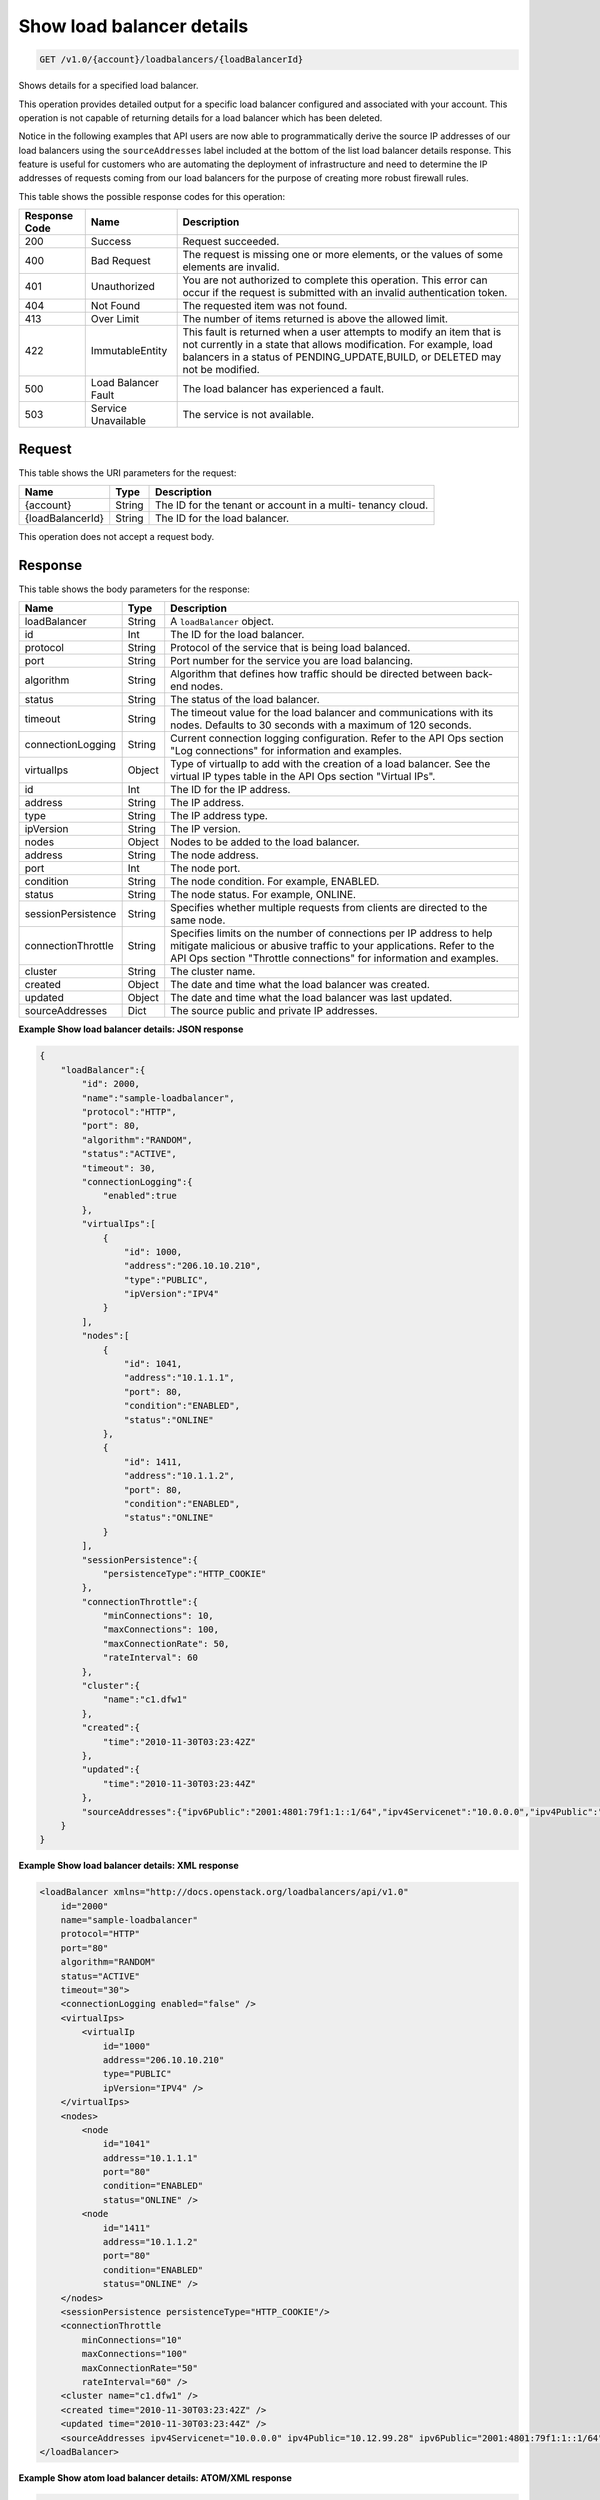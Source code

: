 
.. _get-show-load-balancer-details-v1.0-account-loadbalancers-loadbalancerid:

Show load balancer details
^^^^^^^^^^^^^^^^^^^^^^^^^^^^^^^^^^^^^^^^^^^^^^^^^^^^^^^^^^^^^^^^^^^^^^^^^^^^^^^^

.. code::

    GET /v1.0/{account}/loadbalancers/{loadBalancerId}

Shows details for a specified load balancer.

This operation provides detailed output for a specific load balancer configured and associated with your account. This operation is not capable of returning details for a load balancer which has been deleted.

Notice in the following examples that API users are now able to programmatically derive the source IP addresses of our load balancers using the ``sourceAddresses`` label included at the bottom of the list load balancer details response. This feature is useful for customers who are automating the deployment of infrastructure and need to determine the IP addresses of requests coming from our load balancers for the purpose of creating more robust firewall rules.



This table shows the possible response codes for this operation:


+--------------------------+-------------------------+-------------------------+
|Response Code             |Name                     |Description              |
+==========================+=========================+=========================+
|200                       |Success                  |Request succeeded.       |
+--------------------------+-------------------------+-------------------------+
|400                       |Bad Request              |The request is missing   |
|                          |                         |one or more elements, or |
|                          |                         |the values of some       |
|                          |                         |elements are invalid.    |
+--------------------------+-------------------------+-------------------------+
|401                       |Unauthorized             |You are not authorized   |
|                          |                         |to complete this         |
|                          |                         |operation. This error    |
|                          |                         |can occur if the request |
|                          |                         |is submitted with an     |
|                          |                         |invalid authentication   |
|                          |                         |token.                   |
+--------------------------+-------------------------+-------------------------+
|404                       |Not Found                |The requested item was   |
|                          |                         |not found.               |
+--------------------------+-------------------------+-------------------------+
|413                       |Over Limit               |The number of items      |
|                          |                         |returned is above the    |
|                          |                         |allowed limit.           |
+--------------------------+-------------------------+-------------------------+
|422                       |ImmutableEntity          |This fault is returned   |
|                          |                         |when a user attempts to  |
|                          |                         |modify an item that is   |
|                          |                         |not currently in a state |
|                          |                         |that allows              |
|                          |                         |modification. For        |
|                          |                         |example, load balancers  |
|                          |                         |in a status of           |
|                          |                         |PENDING_UPDATE,BUILD, or |
|                          |                         |DELETED may not be       |
|                          |                         |modified.                |
+--------------------------+-------------------------+-------------------------+
|500                       |Load Balancer Fault      |The load balancer has    |
|                          |                         |experienced a fault.     |
+--------------------------+-------------------------+-------------------------+
|503                       |Service Unavailable      |The service is not       |
|                          |                         |available.               |
+--------------------------+-------------------------+-------------------------+


Request
""""""""""""""""




This table shows the URI parameters for the request:

+--------------------------+-------------------------+-------------------------+
|Name                      |Type                     |Description              |
+==========================+=========================+=========================+
|{account}                 |String                   |The ID for the tenant or |
|                          |                         |account in a multi-      |
|                          |                         |tenancy cloud.           |
+--------------------------+-------------------------+-------------------------+
|{loadBalancerId}          |String                   |The ID for the load      |
|                          |                         |balancer.                |
+--------------------------+-------------------------+-------------------------+





This operation does not accept a request body.




Response
""""""""""""""""





This table shows the body parameters for the response:

+--------------------------+-------------------------+-------------------------+
|Name                      |Type                     |Description              |
+==========================+=========================+=========================+
|loadBalancer              |String                   |A ``loadBalancer``       |
|                          |                         |object.                  |
+--------------------------+-------------------------+-------------------------+
|id                        |Int                      |The ID for the load      |
|                          |                         |balancer.                |
+--------------------------+-------------------------+-------------------------+
|protocol                  |String                   |Protocol of the service  |
|                          |                         |that is being load       |
|                          |                         |balanced.                |
+--------------------------+-------------------------+-------------------------+
|port                      |String                   |Port number for the      |
|                          |                         |service you are load     |
|                          |                         |balancing.               |
+--------------------------+-------------------------+-------------------------+
|algorithm                 |String                   |Algorithm that defines   |
|                          |                         |how traffic should be    |
|                          |                         |directed between back-   |
|                          |                         |end nodes.               |
+--------------------------+-------------------------+-------------------------+
|status                    |String                   |The status of the load   |
|                          |                         |balancer.                |
+--------------------------+-------------------------+-------------------------+
|timeout                   |String                   |The timeout value for    |
|                          |                         |the load balancer and    |
|                          |                         |communications with its  |
|                          |                         |nodes. Defaults to 30    |
|                          |                         |seconds with a maximum   |
|                          |                         |of 120 seconds.          |
+--------------------------+-------------------------+-------------------------+
|connectionLogging         |String                   |Current connection       |
|                          |                         |logging configuration.   |
|                          |                         |Refer to the API Ops     |
|                          |                         |section "Log             |
|                          |                         |connections" for         |
|                          |                         |information and examples.|
+--------------------------+-------------------------+-------------------------+
|virtualIps                |Object                   |Type of virtualIp to add |
|                          |                         |with the creation of a   |
|                          |                         |load balancer. See the   |
|                          |                         |virtual IP types table   |
|                          |                         |in the API Ops section   |
|                          |                         |"Virtual IPs".           |
+--------------------------+-------------------------+-------------------------+
|id                        |Int                      |The ID for the IP        |
|                          |                         |address.                 |
+--------------------------+-------------------------+-------------------------+
|address                   |String                   |The IP address.          |
+--------------------------+-------------------------+-------------------------+
|type                      |String                   |The IP address type.     |
+--------------------------+-------------------------+-------------------------+
|ipVersion                 |String                   |The IP version.          |
+--------------------------+-------------------------+-------------------------+
|nodes                     |Object                   |Nodes to be added to the |
|                          |                         |load balancer.           |
+--------------------------+-------------------------+-------------------------+
|address                   |String                   |The node address.        |
+--------------------------+-------------------------+-------------------------+
|port                      |Int                      |The node port.           |
+--------------------------+-------------------------+-------------------------+
|condition                 |String                   |The node condition. For  |
|                          |                         |example, ENABLED.        |
+--------------------------+-------------------------+-------------------------+
|status                    |String                   |The node status. For     |
|                          |                         |example, ONLINE.         |
+--------------------------+-------------------------+-------------------------+
|sessionPersistence        |String                   |Specifies whether        |
|                          |                         |multiple requests from   |
|                          |                         |clients are directed to  |
|                          |                         |the same node.           |
+--------------------------+-------------------------+-------------------------+
|connectionThrottle        |String                   |Specifies limits on the  |
|                          |                         |number of connections    |
|                          |                         |per IP address to help   |
|                          |                         |mitigate malicious or    |
|                          |                         |abusive traffic to your  |
|                          |                         |applications. Refer to   |
|                          |                         |the API Ops section      |
|                          |                         |"Throttle connections"   |
|                          |                         |for information and      |
|                          |                         |examples.                |
+--------------------------+-------------------------+-------------------------+
|cluster                   |String                   |The cluster name.        |
+--------------------------+-------------------------+-------------------------+
|created                   |Object                   |The date and time what   |
|                          |                         |the load balancer was    |
|                          |                         |created.                 |
+--------------------------+-------------------------+-------------------------+
|updated                   |Object                   |The date and time what   |
|                          |                         |the load balancer was    |
|                          |                         |last updated.            |
+--------------------------+-------------------------+-------------------------+
|sourceAddresses           |Dict                     |The source public and    |
|                          |                         |private IP addresses.    |
+--------------------------+-------------------------+-------------------------+







**Example Show load balancer details: JSON response**


.. code::

    {
        "loadBalancer":{
            "id": 2000,
            "name":"sample-loadbalancer",
            "protocol":"HTTP",
            "port": 80,
            "algorithm":"RANDOM",
            "status":"ACTIVE",
            "timeout": 30,
            "connectionLogging":{
                "enabled":true
            },
            "virtualIps":[
                {
                    "id": 1000,
                    "address":"206.10.10.210",
                    "type":"PUBLIC",
                    "ipVersion":"IPV4"
                }
            ],
            "nodes":[
                {
                    "id": 1041,
                    "address":"10.1.1.1",
                    "port": 80,
                    "condition":"ENABLED",
                    "status":"ONLINE"
                },
                {
                    "id": 1411,
                    "address":"10.1.1.2",
                    "port": 80,
                    "condition":"ENABLED",
                    "status":"ONLINE"
                }
            ],
            "sessionPersistence":{
                "persistenceType":"HTTP_COOKIE"
            },
            "connectionThrottle":{
                "minConnections": 10,
                "maxConnections": 100,
                "maxConnectionRate": 50,
                "rateInterval": 60
            },
            "cluster":{
                "name":"c1.dfw1"
            },
            "created":{
                "time":"2010-11-30T03:23:42Z"
            },
            "updated":{
                "time":"2010-11-30T03:23:44Z"
            },
            "sourceAddresses":{"ipv6Public":"2001:4801:79f1:1::1/64","ipv4Servicenet":"10.0.0.0","ipv4Public":"10.12.99.28"}
        }
    }


**Example Show load balancer details: XML response**


.. code::

    <loadBalancer xmlns="http://docs.openstack.org/loadbalancers/api/v1.0"
        id="2000"
        name="sample-loadbalancer"
        protocol="HTTP"
        port="80"
        algorithm="RANDOM"
        status="ACTIVE"
        timeout="30">
        <connectionLogging enabled="false" />
        <virtualIps>
            <virtualIp
                id="1000"
                address="206.10.10.210"
                type="PUBLIC"
                ipVersion="IPV4" />
        </virtualIps>
        <nodes>
            <node
                id="1041"
                address="10.1.1.1"
                port="80"
                condition="ENABLED"
                status="ONLINE" />
            <node
                id="1411"
                address="10.1.1.2"
                port="80"
                condition="ENABLED"
                status="ONLINE" />
        </nodes>
        <sessionPersistence persistenceType="HTTP_COOKIE"/>
        <connectionThrottle
            minConnections="10"
            maxConnections="100"
            maxConnectionRate="50"
            rateInterval="60" />
        <cluster name="c1.dfw1" />
        <created time="2010-11-30T03:23:42Z" />
        <updated time="2010-11-30T03:23:44Z" />
        <sourceAddresses ipv4Servicenet="10.0.0.0" ipv4Public="10.12.99.28" ipv6Public="2001:4801:79f1:1::1/64"/>
    </loadBalancer>


**Example Show atom load balancer details: ATOM/XML response**


.. code::

    <?xml version='1.0' encoding='UTF-8'?>
    <feed xmlns="http://www.w3.org/2005/Atom">
        <link rel="next"
              href="https://ord.loadbalancers.api.rackspacecloud.com/v1.0/1234/loadbalancers/141.atom?page=2"/>
        <title type="text">Load Balancer Feed</title>
        <id>1234-loadbalancers-141</id>
        <author>
            <name>Rackspace Cloud</name>
        </author>
        <entry>
            <title type="text">Load Balancer Successfully Updated</title>
            <summary
                    type="text">Load balancer successfully updated with algorithm: 'RANDOM', protocol: 'HTTP', port: '80''
            </summary>
            <author>
                <name>tvardema</name>
            </author>
            <link href="https://ord.loadbalancers.api.rackspacecloud.com/v1.0/1234/loadbalancers/141"/>
            <id>1234-loadbalancers-141-2011961339450</id>
            <category term="UPDATE"/>
            <updated>2011-04-06T13:39:45.000Z</updated>
        </entry>
    </feed>

